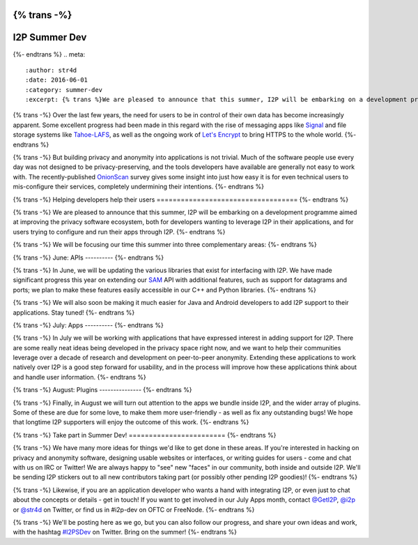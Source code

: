 {% trans -%}
==============
I2P Summer Dev
==============
{%- endtrans %}
.. meta::
    :author: str4d
    :date: 2016-06-01
    :category: summer-dev
    :excerpt: {% trans %}We are pleased to announce that this summer, I2P will be embarking on a development programme aimed at improving the privacy software ecosystem, both for developers wanting to leverage I2P in their applications, and for users trying to configure and run their apps through I2P.{% endtrans %}

{% trans -%}
Over the last few years, the need for users to be in control of their own data
has become increasingly apparent. Some excellent progress had been made in this
regard with the rise of messaging apps like Signal_ and file storage systems
like Tahoe-LAFS_, as well as the ongoing work of `Let's Encrypt`_ to bring HTTPS
to the whole world.
{%- endtrans %}

{% trans -%}
But building privacy and anonymity into applications is not trivial. Much of the
software people use every day was not designed to be privacy-preserving, and the
tools developers have available are generally not easy to work with. The
recently-published OnionScan_ survey gives some insight into just how easy it is
for even technical users to mis-configure their services, completely undermining
their intentions.
{%- endtrans %}

.. _Signal: https://whispersystems.org/
.. _Tahoe-LAFS: https://tahoe-lafs.org/trac/tahoe-lafs
.. _`Let's Encrypt`: https://letsencrypt.org/
.. _OnionScan: https://onionscan.org/


{% trans -%}
Helping developers help their users
===================================
{%- endtrans %}

{% trans -%}
We are pleased to announce that this summer, I2P will be embarking on a
development programme aimed at improving the privacy software ecosystem, both
for developers wanting to leverage I2P in their applications, and for users
trying to configure and run their apps through I2P.
{%- endtrans %}

{% trans -%}
We will be focusing our time this summer into three complementary areas:
{%- endtrans %}

{% trans -%}
June: APIs
----------
{%- endtrans %}

{% trans -%}
In June, we will be updating the various libraries that exist for interfacing
with I2P. We have made significant progress this year on extending our SAM_ API
with additional features, such as support for datagrams and ports; we plan to
make these features easily accessible in our C++ and Python libraries.
{%- endtrans %}

{% trans -%}
We will also soon be making it much easier for Java and Android developers to
add I2P support to their applications. Stay tuned!
{%- endtrans %}

.. _SAM: {{ site_url('docs/api/samv3') }}

{% trans -%}
July: Apps
----------
{%- endtrans %}

{% trans -%}
In July we will be working with applications that have expressed interest in
adding support for I2P. There are some really neat ideas being developed in the
privacy space right now, and we want to help their communities leverage over a
decade of research and development on peer-to-peer anonymity. Extending these
applications to work natively over I2P is a good step forward for usability, and
in the process will improve how these applications think about and handle user
information.
{%- endtrans %}

{% trans -%}
August: Plugins
---------------
{%- endtrans %}

{% trans -%}
Finally, in August we will turn out attention to the apps we bundle inside I2P,
and the wider array of plugins. Some of these are due for some love, to make
them more user-friendly - as well as fix any outstanding bugs! We hope that
longtime I2P supporters will enjoy the outcome of this work.
{%- endtrans %}


{% trans -%}
Take part in Summer Dev!
========================
{%- endtrans %}

{% trans -%}
We have many more ideas for things we'd like to get done in these areas. If
you're interested in hacking on privacy and anonymity software, designing usable
websites or interfaces, or writing guides for users - come and chat with us on
IRC or Twitter! We are always happy to "see" new "faces" in our community, both
inside and outside I2P. We'll be sending I2P stickers out to all new
contributors taking part (or possibly other pending I2P goodies)!
{%- endtrans %}

{% trans -%}
Likewise, if you are an application developer who wants a hand with integrating
I2P, or even just to chat about the concepts or details - get in touch! If you
want to get involved in our July Apps month, contact `@GetI2P`_, `@i2p`_ or
`@str4d`_ on Twitter, or find us in #i2p-dev on OFTC or FreeNode.
{%- endtrans %}

{% trans -%}
We'll be posting here as we go, but you can also follow our progress, and share
your own ideas and work, with the hashtag `#I2PSDev`_ on Twitter. Bring on the
summer!
{%- endtrans %}

.. _`@GetI2P`: https://twitter.com/GetI2P
.. _`@i2p`: https://twitter.com/i2p
.. _`@str4d`: https://twitter.com/str4d
.. _`#I2PSDev`: https://twitter.com/hashtag/I2PSDev
